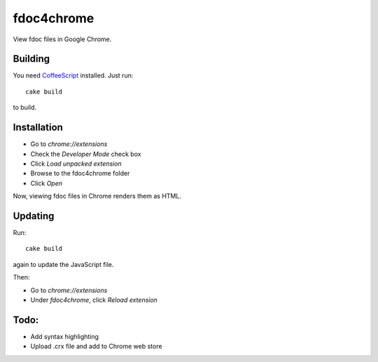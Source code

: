 fdoc4chrome
===========

View fdoc files in Google Chrome.

Building
********

You need `CoffeeScript <http://coffeescript.org/>`_ installed. Just run::

   cake build

to build.

Installation
************

- Go to `chrome://extensions`
- Check the `Developer Mode` check box
- Click `Load unpacked extension`
- Browse to the fdoc4chrome folder
- Click `Open`

Now, viewing fdoc files in Chrome renders them as HTML.

Updating
********

Run::
   
   cake build

again to update the JavaScript file.

Then:

- Go to `chrome://extensions`
- Under `fdoc4chrome`, click `Reload extension`

Todo:
*****

- Add syntax highlighting
- Upload .crx file and add to Chrome web store
